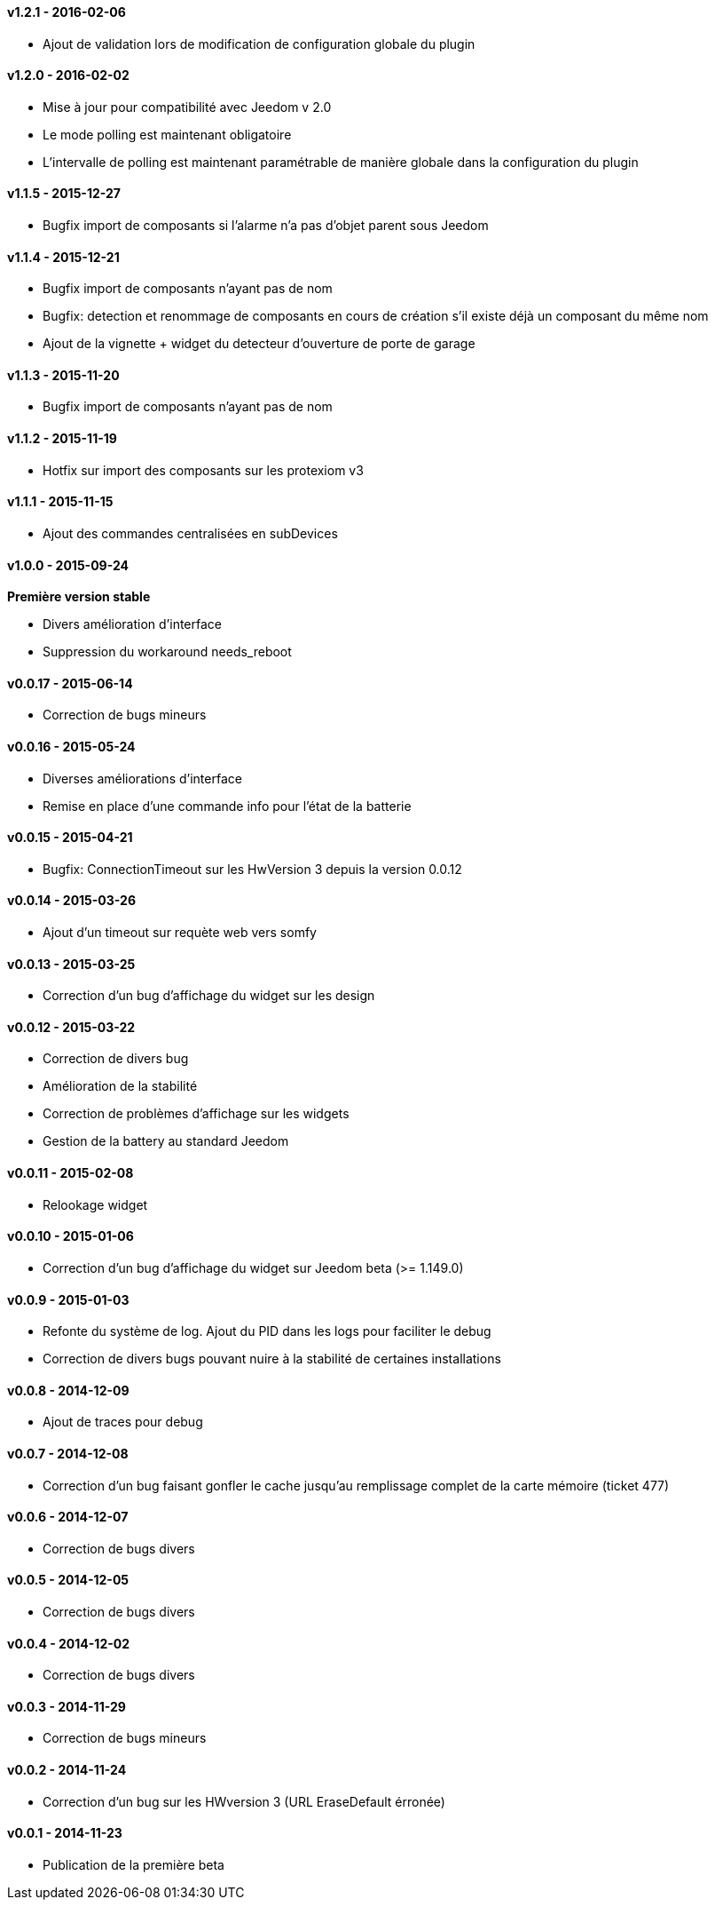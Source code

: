 :numbered!:

==== v1.2.1 - 2016-02-06

- Ajout de validation lors de modification de configuration globale du plugin

==== v1.2.0 - 2016-02-02

- Mise à jour pour compatibilité avec Jeedom v 2.0
- Le mode polling est maintenant obligatoire
- L'intervalle de polling est maintenant paramétrable de manière globale dans la configuration du plugin

==== v1.1.5 - 2015-12-27

- Bugfix import de composants si l'alarme n'a pas d'objet parent sous Jeedom

==== v1.1.4 - 2015-12-21

- Bugfix import de composants n'ayant pas de nom
- Bugfix: detection et renommage de composants en cours de création s'il existe déjà un composant du même nom
- Ajout de la vignette + widget du detecteur d'ouverture de porte de garage

==== v1.1.3 - 2015-11-20

- Bugfix import de composants n'ayant pas de nom

==== v1.1.2 - 2015-11-19

- Hotfix sur import des composants sur les protexiom v3

==== v1.1.1 - 2015-11-15

- Ajout des commandes centralisées en subDevices

==== v1.0.0 - 2015-09-24

*Première version stable*

- Divers amélioration d'interface
- Suppression du workaround needs_reboot

==== v0.0.17 - 2015-06-14

- Correction de bugs mineurs

==== v0.0.16 - 2015-05-24

- Diverses améliorations d'interface
- Remise en place d'une commande info pour l'état de la batterie

==== v0.0.15 - 2015-04-21

- Bugfix: ConnectionTimeout sur les HwVersion 3 depuis la version 0.0.12

==== v0.0.14 - 2015-03-26

- Ajout d'un timeout sur requète web vers somfy

==== v0.0.13 - 2015-03-25

- Correction d'un bug d'affichage du widget sur les design

==== v0.0.12 - 2015-03-22

- Correction de divers bug
- Amélioration de la stabilité
- Correction de problèmes d'affichage sur les widgets
- Gestion de la battery au standard Jeedom

==== v0.0.11 - 2015-02-08

- Relookage widget

==== v0.0.10 - 2015-01-06

- Correction d'un bug d'affichage du widget sur Jeedom beta (>= 1.149.0)

==== v0.0.9 - 2015-01-03

- Refonte du système de log. Ajout du PID dans les logs pour faciliter le debug
- Correction de divers bugs pouvant nuire à la stabilité de certaines installations

==== v0.0.8 - 2014-12-09

- Ajout de traces pour debug

==== v0.0.7 - 2014-12-08

- Correction d'un bug faisant gonfler le cache jusqu'au remplissage complet de la carte mémoire (ticket 477)

==== v0.0.6 - 2014-12-07

- Correction de bugs divers

==== v0.0.5 - 2014-12-05

- Correction de bugs divers

==== v0.0.4 - 2014-12-02

- Correction de bugs divers

==== v0.0.3 - 2014-11-29

- Correction de bugs mineurs

==== v0.0.2 - 2014-11-24

- Correction d'un bug sur les HWversion 3 (URL EraseDefault érronée)

==== v0.0.1 - 2014-11-23

- Publication de la première beta
